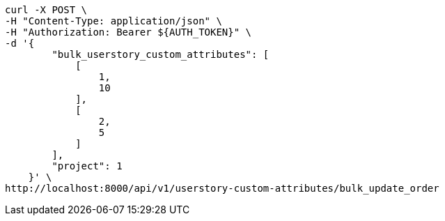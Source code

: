[source,bash]
----
curl -X POST \
-H "Content-Type: application/json" \
-H "Authorization: Bearer ${AUTH_TOKEN}" \
-d '{
        "bulk_userstory_custom_attributes": [
            [
                1,
                10
            ],
            [
                2,
                5
            ]
        ],
        "project": 1
    }' \
http://localhost:8000/api/v1/userstory-custom-attributes/bulk_update_order
----
